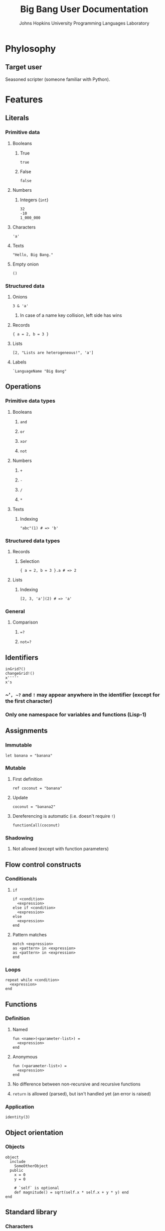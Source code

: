 #+TITLE: Big Bang User Documentation
#+AUTHOR: Johns Hopkins University Programming Languages Laboratory

* Phylosophy
** Target user
   Seasoned scripter (someone familiar with Python).
* Features
** Literals
*** Primitive data
**** Booleans
***** True
#+BEGIN_SRC big-bang
true
#+END_SRC
***** False
#+BEGIN_SRC big-bang
false
#+END_SRC
**** Numbers
***** Integers (~int~)
#+BEGIN_SRC big-bang
32
-10
1_000_000
#+END_SRC
**** Characters
#+BEGIN_SRC big-bang
'a'
#+END_SRC
**** Texts
#+BEGIN_SRC big-bang
"Hello, Big Bang."
#+END_SRC
**** Empty onion
#+BEGIN_SRC big-bang
()
#+END_SRC
*** Structured data
**** Onions
#+BEGIN_SRC big-bang
3 & 'a'
#+END_SRC
***** In case of a name key collision, left side has wins
**** Records
#+BEGIN_SRC big-bang
{ a = 2, b = 3 }
#+END_SRC
**** Lists
#+BEGIN_SRC big-bang
[2, "Lists are heterogeneous!", 'a']
#+END_SRC
**** Labels
#+BEGIN_SRC big-bang
`LanguageName "Big Bang"
#+END_SRC
** Operations
*** Primitive data types
**** Booleans
***** ~and~
***** ~or~
***** ~xor~
***** ~not~
**** Numbers
***** ~+~
***** ~-~
***** ~/~
***** ~*~
**** Texts
***** Indexing
#+BEGIN_SRC big-bang
"abc"(1) # => 'b'
#+END_SRC
*** Structured data types
**** Records
***** Selection
#+BEGIN_SRC big-bang
{ a = 2, b = 3 }.a # => 2
#+END_SRC
**** Lists
***** Indexing
#+BEGIN_SRC big-bang
[2, 3, 'a'](2) # => 'a'
#+END_SRC
*** General
**** Comparison
***** ~=?~
***** ~not=?~
** Identifiers
#+BEGIN_SRC big-bang
inGrid?()
changeGrid!()
x'''''
x's
#+END_SRC
*** ~​'​~, ~?~ and ~!~ may appear anywhere in the identifier (except for the first character)
*** Only one namespace for variables and functions (Lisp-1)
** Assignments
*** Immutable
#+BEGIN_SRC big-bang
let banana = "banana"
#+END_SRC
*** Mutable
**** First definition
#+BEGIN_SRC big-bang
ref coconut = "banana"
#+END_SRC
**** Update
#+BEGIN_SRC big-bang
coconut = "banana2"
#+END_SRC
**** Dereferencing is automatic (i.e. doesn't require ~!~)
#+BEGIN_SRC big-bang
functionCall(coconut)
#+END_SRC
*** Shadowing
**** Not allowed (except with function parameters)
** Flow control constructs
*** Conditionals
**** ~if~
#+BEGIN_SRC big-bang
if <condition>
  <expression>
else if <condition>
  <expression>
else
  <expression>
end
#+END_SRC
**** Pattern matches
#+BEGIN_SRC big-bang
match <expression>
as <pattern> in <expression>
as <pattern> in <expression>
end
#+END_SRC
*** Loops
#+BEGIN_SRC big-bang
repeat while <condition>
  <expression>
end
#+END_SRC
** Functions
*** Definition
**** Named
#+BEGIN_SRC big-bang
fun <name>(<parameter-list>) =
  <expression>
end
#+END_SRC
**** Anonymous
#+BEGIN_SRC big-bang
fun (<parameter-list>) =
  <expression>
end
#+END_SRC
**** No difference between non-recursive and recursive functions
**** ~return~ is allowed (parsed), but isn't handled yet (an error is raised)
*** Application
#+BEGIN_SRC big-bang
identity(3)
#+END_SRC
** Object orientation
*** Objects
#+BEGIN_SRC big-bang
object
  include
    SomeOtherObject
  public
    x = 0
    y = 0

    # `self` is optional
    def magnitude() = sqrt(self.x * self.x + y * y) end
end
#+END_SRC
** Standard library
*** Characters
**** ~ord('a')~
**** ~chr(64)~
*** I/O
**** Read one char
**** Print one char
** Documentation
*** Comments
**** ~#~
** Code style
*** Indentation is 2 spaces
*** Trailing commas
**** Structured data literals
**** Function call parameters
*** Identifiers
**** CamelCase
*** ~;~, ~then~ and ~do~ work as new line separators
*** Empty blocks are allowed on the following expressions (~`Void ()~ is returned)
#+BEGIN_SRC big-bang
fun () = end # => Anonymous function that returns `Void ().
#+END_SRC
**** Flow control constructs
***** Conditionals
****** ~if~
****** Pattern matches
***** Loops
**** Function definitions
**** Objects
**** Method definitions
* Roadmap
** Short-term
*** Literals
**** Sets
**** Maps
*** Functions
**** Properly encode ~return~
** Long-term
*** Exceptions
*** Regex
* Grammar
#+BEGIN_SRC ebnf
literal =
  | primitive-literal
  | composite-literal

primitive-literal =
  | boolean-literal
  | int-literal
  | character-literal
  | text-literal
  | empty-onion-literal

composite-literal =
  | record-literal
  | list-literal
  | label-literal

boolean-literal =
 | "true"
 | "false"

int-literal =
  | "-"? ["1"-"9"] ["0"-"9" "_"]*
  | "-"? "0"

character-literal = ...

text-literal = ...

empty-onion-literal = "()"

record-literal = "{" list-of(field = record-field, separator = ",") "}"

record-field = identifier "=" expression

list-literal = "[" list-of(field = list-field, separator = ",") "]"

list-field =
  | expression

label-literal = label-identifier expression

label-identifier = "`" identifier-continuation+

onion-literal = ...

expression =
  | assignment-expression
  | immutable-definition-expression
  | mutable-definition-expression
  | conditional-expression
  | repeat-expression
  | sequence-expression
  | function-expression
  | object-expression
  | application-expression
  | comparison-expression
  | return-expression

sequence-expression = expression divider expression

list-of(
  field,
  separator,
  possibly-empty? = true,
  possibly-trailing-separator? = true
) = ...

identifier = identifier-start identifier-continuation*

identifier-start = ["A"-"Z" "a"-"z" "_"]

identifier-continuation =
  | ["A"-"Z" "a"-"z" "_" "0"-"9" "?" "!" "'"]

comment = "#" .*? $

immutable-definition-expression = "let" assignment-expression

mutable-definition-expression = "ref" assignment-expression

assignment-expression = identifier "=" expression

conditional-expression =
  | if-expression
  | match-expression

if-expression =
  "if" expression divider expression? (("else" "if" expression divider expression?)* "else" expression?)? "end"

new-line = ["\n" "\r" "\r\n"]

divider =
  | ["then" "do" ";"]
  | new-line

match-expression =
  "match" expression ("as" pattern "in" expression?)+ "end"

repeat-expression =
  "repeat" (
    | while-expression
  )

while-expression =
  "while" expression divider expression? "end"

function-expression =
  | named-function-expression
  | anonymous-function-expression

named-function-expression = "fun" identifier formal-parameters "=" expression? "end"

anonymous-function-expression = "fun" formal-parameters "=" expression? "end"

formal-parameters = "(" list-of(field = formal-parameter, separator = ",") ")"

formal-parameter =
  | identifier

application-expression =
  | identifier actual-parameters

return-expression = "return" expression

actual-parameters = "(" list-of(field = actual-parameter, separator = ",") ")"

actual-parameter =
  | expression

object-expression = "object" object-section* "end"

object-section = object-section-header object-section-body

object-section-header = ["public" "include"]

object-section-body = object-member+

object-member =
  | assignment-expression
  | method-expression

method-expression =
  | "def" identifier formal-parameters "=" expression? "end"

comparison-expression =
  | expression "=?" expression
  | expression "not=?" expression

pattern =
  | literal
  | tiny-bang-patterns
  | "_"
#+END_SRC
